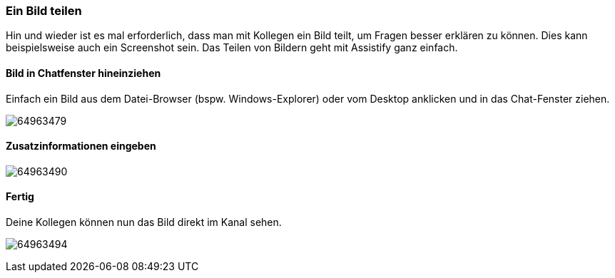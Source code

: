 === Ein Bild teilen

Hin und wieder ist es mal erforderlich, dass man mit Kollegen ein Bild
teilt, um Fragen besser erklären zu können. Dies kann beispielsweise
auch ein Screenshot sein. Das Teilen von Bildern geht mit Assistify ganz
einfach.


==== Bild in Chatfenster hineinziehen

Einfach ein Bild aus dem Datei-Browser (bspw. Windows-Explorer) oder vom
Desktop anklicken und in das Chat-Fenster ziehen. 
====
image:attachments/64963495/64963479.png[]
====

==== Zusatzinformationen eingeben
====
image:attachments/64963495/64963490.png[]
====

==== Fertig

Deine Kollegen können nun das Bild direkt im Kanal sehen.
====
image:attachments/64963495/64963494.png[]
====
